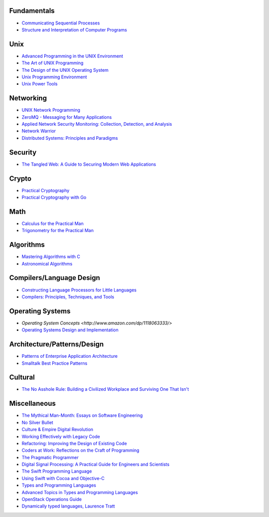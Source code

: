 Fundamentals
------------

- `Communicating Sequential Processes <http://www.amazon.com/dp/0131532715/>`_
- `Structure and Interpretation of Computer Programs <http://www.amazon.com/dp/0070004846/>`_

Unix
----

- `Advanced Programming in the UNIX Environment <http://www.amazon.com/dp/0321637739/>`_
- `The Art of UNIX Programming <http://www.amazon.com/dp/0131429019/>`_
- `The Design of the UNIX Operating System <http://www.amazon.com/dp/B000M85BS6/>`_
- `Unix Programming Environment <http://www.amazon.com/dp/0139376992/>`_
- `Unix Power Tools <http://www.amazon.com/dp/0596003307/>`_

Networking
----------

- `UNIX Network Programming <http://www.amazon.com/dp/0139498761/>`_
- `ZeroMQ - Messaging for Many Applications <http://shop.oreilly.com/product/0636920026136.do>`_
- `Applied Network Security Monitoring: Collection, Detection, and Analysis <http://www.amazon.com/dp/0124172083/>`_
- `Network Warrior <http://www.amazon.com/dp/1449387861/>`_
- `Distributed Systems: Principles and Paradigms <www.amazon.com/gp/product/0132392275/>`_

Security
--------

- `The Tangled Web: A Guide to Securing Modern Web Applications <http://www.amazon.com/dp/1593273886/>`_

Crypto
------

- `Practical Cryptography <http://www.amazon.com/dp/0471223573/>`_
- `Practical Cryptography with Go <http://gokyle.org/book/>`_

Math
----

- `Calculus for the Practical Man <http://www.amazon.com/dp/1406756725/>`_
- `Trigonometry for the Practical Man <http://www.amazon.com/dp/0442284888/>`_

Algorithms
----------

- `Mastering Algorithms with C <http://www.amazon.com/dp/1565924533/>`_
- `Astronomical Algorithms <http://www.amazon.com/dp/0943396611/>`_

Compilers/Language Design
-------------------------

- `Constructing Language Processors for Little Languages <http://www.amazon.com/dp/0471597538/>`_
- `Compilers: Principles, Techniques, and Tools <http://www.amazon.com/dp/0321486811>`_

Operating Systems
-----------------

- `Operating System Concepts <http://www.amazon.com/dp/1118063333/>`
- `Operating Systems Design and Implementation <http://www.amazon.com/dp/0131429388/>`_

Architecture/Patterns/Design
----------------------------

- `Patterns of Enterprise Application Architecture <http://www.amazon.com/dp/0321127420/>`_
- `Smalltalk Best Practice Patterns <http://www.amazon.com/dp/013476904X/>`_

Cultural
--------

- `The No Asshole Rule: Building a Civilized Workplace and Surviving One That Isn't <http://www.amazon.com/dp/0446526568/>`_

Miscellaneous
-------------

- `The Mythical Man-Month: Essays on Software Engineering <http://www.amazon.com/dp/0201835959/>`_
- `No Silver Bullet <http://faculty.salisbury.edu/~xswang/Research/Papers/SERelated/no-silver-bullet.pdf>`_
- `Culture & Empire Digital Revolution <https://github.com/cultureandempire/cultureandempire.github.io/raw/master/download/cande.pdf>`_
- `Working Effectively with Legacy Code <http://www.amazon.com/dp/0131177052>`_
- `Refactoring: Improving the Design of Existing Code <http://www.amazon.com/dp/0201485672/>`_
- `Coders at Work: Reflections on the Craft of Programming <http://www.amazon.com/dp/1430219483/>`_
- `The Pragmatic Programmer <http://www.amazon.com/dp/020161622X/>`_
- `Digital Signal Processing: A Practical Guide for Engineers and Scientists <http://www.amazon.com/dp/075067444X/>`_
- `The Swift Programming Language <https://itunes.apple.com/us/book/swift-programming-language/id881256329>`_
- `Using Swift with Cocoa and Objective-C <https://developer.apple.com/library/prerelease/ios/documentation/swift/conceptual/buildingcocoaapps/index.html>`_
- `Types and Programming Languages <http://www.cis.upenn.edu/~bcpierce/tapl/>`_
- `Advanced Topics in Types and Programming Languages <http://www.cis.upenn.edu/~bcpierce/attapl/>`_
- `OpenStack Operations Guide <http://docs.openstack.org/ops/>`_
- `Dynamically typed languages, Laurence Tratt <http://tratt.net/laurie/research/pubs/html/tratt__dynamically_typed_languages/>`_
